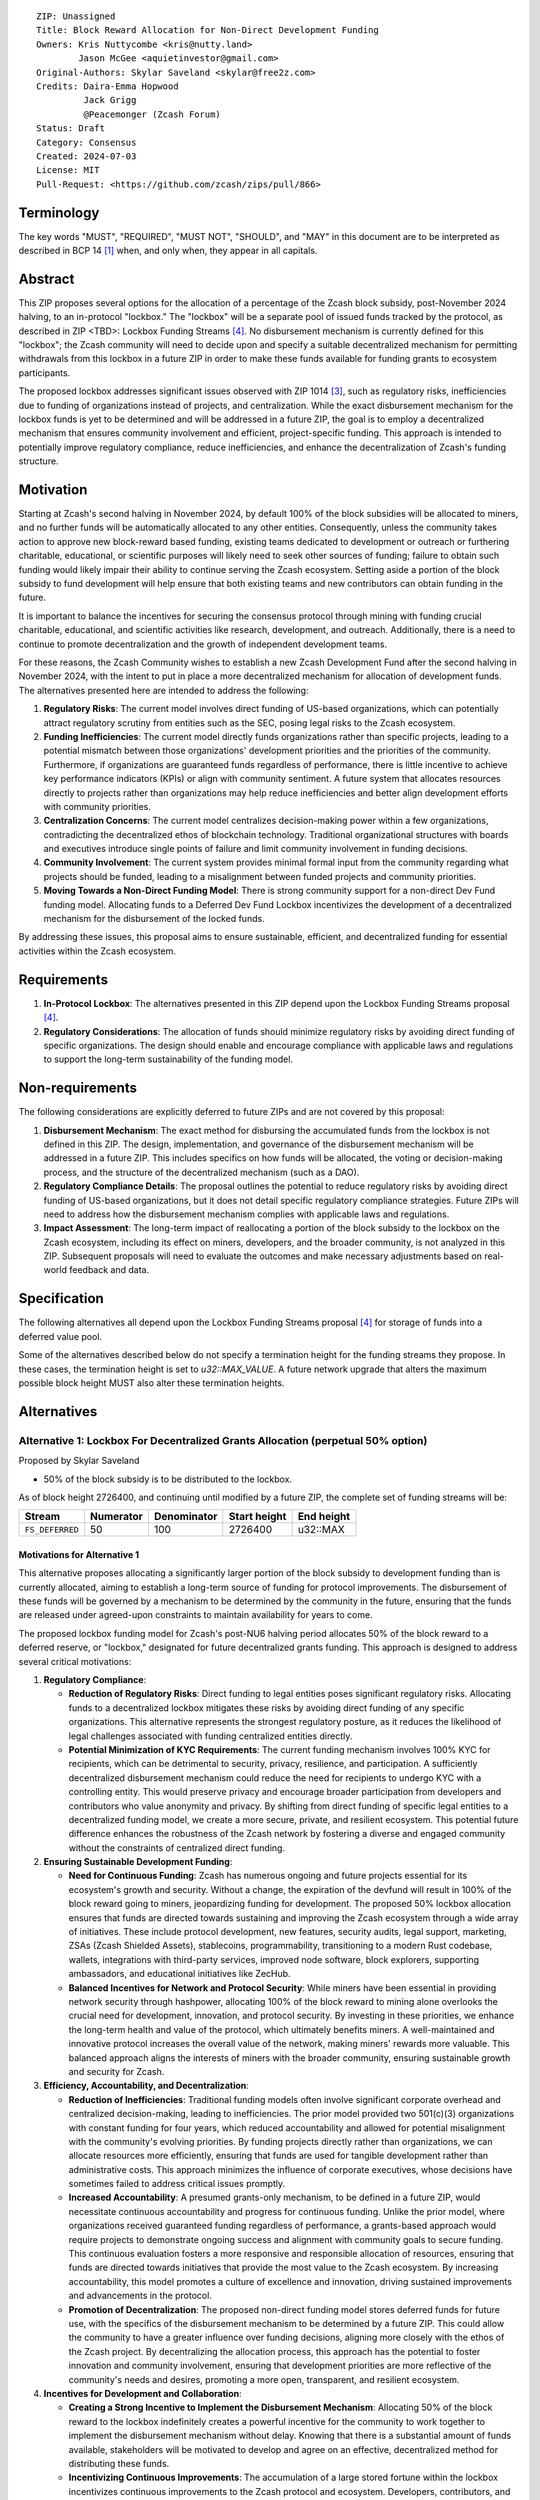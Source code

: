 ::

  ZIP: Unassigned
  Title: Block Reward Allocation for Non-Direct Development Funding
  Owners: Kris Nuttycombe <kris@nutty.land>
          Jason McGee <aquietinvestor@gmail.com>
  Original-Authors: Skylar Saveland <skylar@free2z.com>
  Credits: Daira-Emma Hopwood
           Jack Grigg
           @Peacemonger (Zcash Forum)
  Status: Draft
  Category: Consensus
  Created: 2024-07-03
  License: MIT
  Pull-Request: <https://github.com/zcash/zips/pull/866>

Terminology
===========

The key words "MUST", "REQUIRED", "MUST NOT", "SHOULD", and "MAY" in this
document are to be interpreted as described in BCP 14 [#BCP14]_ when, and only
when, they appear in all capitals.

Abstract
========

This ZIP proposes several options for the allocation of a percentage of the
Zcash block subsidy, post-November 2024 halving, to an in-protocol "lockbox."
The "lockbox" will be a separate pool of issued funds tracked by the protocol,
as described in ZIP <TBD>: Lockbox Funding Streams
[#draft-nuttycom-lockbox-streams]_. No disbursement mechanism is currently defined
for this "lockbox"; the Zcash community will need to decide upon and specify a
suitable decentralized mechanism for permitting withdrawals from this lockbox
in a future ZIP in order to make these funds available for funding grants to
ecosystem participants.

The proposed lockbox addresses significant issues observed with ZIP 1014
[#zip-1014]_, such as regulatory risks, inefficiencies due to funding of organizations
instead of projects, and centralization. While the exact disbursement mechanism
for the lockbox funds is yet to be determined and will be addressed in a future
ZIP, the goal is to employ a decentralized mechanism that ensures community
involvement and efficient, project-specific funding. This approach is intended
to potentially improve regulatory compliance, reduce inefficiencies, and
enhance the decentralization of Zcash's funding structure.

Motivation
==========

Starting at Zcash's second halving in November 2024, by default 100% of the
block subsidies will be allocated to miners, and no further funds will be
automatically allocated to any other entities. Consequently, unless the
community takes action to approve new block-reward based funding, existing
teams dedicated to development or outreach or furthering charitable,
educational, or scientific purposes will likely need to seek other sources of
funding; failure to obtain such funding would likely impair their ability to
continue serving the Zcash ecosystem. Setting aside a portion of the block
subsidy to fund development will help ensure that both existing teams and
new contributors can obtain funding in the future.

It is important to balance the incentives for securing the consensus protocol
through mining with funding crucial charitable, educational, and scientific
activities like research, development, and outreach. Additionally, there is a
need to continue to promote decentralization and the growth of independent
development teams.

For these reasons, the Zcash Community wishes to establish a new Zcash
Development Fund after the second halving in November 2024, with the intent to
put in place a more decentralized mechanism for allocation of development
funds. The alternatives presented here are intended to address the following:

1. **Regulatory Risks**: The current model involves direct funding of US-based
   organizations, which can potentially attract regulatory scrutiny from
   entities such as the SEC, posing legal risks to the Zcash ecosystem.

2. **Funding Inefficiencies**: The current model directly funds organizations
   rather than specific projects, leading to a potential mismatch between those
   organizations' development priorities and the priorities of the community.
   Furthermore, if organizations are guaranteed funds regardless of
   performance, there is little incentive to achieve key performance indicators
   (KPIs) or align with community sentiment. A future system that allocates
   resources directly to projects rather than organizations may help reduce
   inefficiencies and better align development efforts with community
   priorities.

3. **Centralization Concerns**: The current model centralizes decision-making
   power within a few organizations, contradicting the decentralized ethos of
   blockchain technology. Traditional organizational structures with boards and
   executives introduce single points of failure and limit community
   involvement in funding decisions.

4. **Community Involvement**: The current system provides minimal formal input
   from the community regarding what projects should be funded, leading to a
   misalignment between funded projects and community priorities.

5. **Moving Towards a Non-Direct Funding Model**: There is strong community
   support for a non-direct Dev Fund funding model. Allocating funds to a
   Deferred Dev Fund Lockbox incentivizes the development of a decentralized
   mechanism for the disbursement of the locked funds.

By addressing these issues, this proposal aims to ensure sustainable,
efficient, and decentralized funding for essential activities within the Zcash
ecosystem.

Requirements
============

1. **In-Protocol Lockbox**: The alternatives presented in this ZIP depend upon
   the Lockbox Funding Streams proposal [#draft-nuttycom-lockbox-streams]_.

2. **Regulatory Considerations**: The allocation of funds should minimize
   regulatory risks by avoiding direct funding of specific organizations. The
   design should enable and encourage compliance with applicable laws and regulations to
   support the long-term sustainability of the funding model.

Non-requirements
================

The following considerations are explicitly deferred to future ZIPs and are not
covered by this proposal:

1. **Disbursement Mechanism**: The exact method for disbursing the accumulated
   funds from the lockbox is not defined in this ZIP. The design,
   implementation, and governance of the disbursement mechanism will be
   addressed in a future ZIP. This includes specifics on how funds will be
   allocated, the voting or decision-making process, and the structure of the
   decentralized mechanism (such as a DAO).

2. **Regulatory Compliance Details**: The proposal outlines the potential to
   reduce regulatory risks by avoiding direct funding of US-based
   organizations, but it does not detail specific regulatory compliance
   strategies. Future ZIPs will need to address how the disbursement mechanism
   complies with applicable laws and regulations.

3. **Impact Assessment**: The long-term impact of reallocating a portion of the
   block subsidy to the lockbox on the Zcash ecosystem, including its effect on
   miners, developers, and the broader community, is not analyzed in this ZIP.
   Subsequent proposals will need to evaluate the outcomes and make necessary
   adjustments based on real-world feedback and data.

Specification
=============

The following alternatives all depend upon the Lockbox Funding Streams proposal
[#draft-nuttycom-lockbox-streams]_ for storage of funds into a deferred value
pool.

Some of the alternatives described below do not specify a termination height
for the funding streams they propose. In these cases, the termination height
is set to `u32::MAX_VALUE`. A future network upgrade that alters the
maximum possible block height MUST also alter these termination heights.

Alternatives
============

Alternative 1: Lockbox For Decentralized Grants Allocation (perpetual 50% option)
---------------------------------------------------------------------------------

Proposed by Skylar Saveland

* 50% of the block subsidy is to be distributed to the lockbox.

As of block height 2726400, and continuing until modified by a future ZIP, the
complete set of funding streams will be:

================= =========== ============= ============== ============
      Stream       Numerator   Denominator   Start height   End height
================= =========== ============= ============== ============
``FS_DEFERRED``       50           100          2726400      u32::MAX
================= =========== ============= ============== ============

Motivations for Alternative 1
'''''''''''''''''''''''''''''

This alternative proposes allocating a significantly larger portion of the block
subsidy to development funding than is currently allocated, aiming to establish
a long-term source of funding for protocol improvements. The disbursement of
these funds will be governed by a mechanism to be determined by the community
in the future, ensuring that the funds are released under agreed-upon constraints
to maintain availability for years to come.

The proposed lockbox funding model for Zcash's post-NU6 halving period allocates
50% of the block reward to a deferred reserve, or "lockbox," designated for
future decentralized grants funding. This approach is designed to address several
critical motivations:

.. Note: some of these are similar to the general motivations.

1. **Regulatory Compliance**:

   - **Reduction of Regulatory Risks**: Direct funding to legal entities poses
     significant regulatory risks. Allocating funds to a decentralized lockbox
     mitigates these risks by avoiding direct funding of any specific
     organizations. This alternative represents the strongest regulatory
     posture, as it reduces the likelihood of legal challenges associated with
     funding centralized entities directly.

   - **Potential Minimization of KYC Requirements**: The current funding
     mechanism involves 100% KYC for recipients, which can be detrimental to
     security, privacy, resilience, and participation. A sufficiently
     decentralized disbursement mechanism could reduce the need for recipients
     to undergo KYC with a controlling entity. This would preserve privacy and
     encourage broader participation from developers and contributors who value
     anonymity and privacy. By shifting from direct funding of specific legal
     entities to a decentralized funding model, we create a more secure,
     private, and resilient ecosystem. This potential future difference
     enhances the robustness of the Zcash network by fostering a diverse and
     engaged community without the constraints of centralized direct funding.

2. **Ensuring Sustainable Development Funding**:

   - **Need for Continuous Funding**: Zcash has numerous ongoing and future
     projects essential for its ecosystem's growth and security. Without a
     change, the expiration of the devfund will result in 100% of the block
     reward going to miners, jeopardizing funding for development. The proposed
     50% lockbox allocation ensures that funds are directed towards sustaining
     and improving the Zcash ecosystem through a wide array of initiatives.
     These include protocol development, new features, security audits, legal
     support, marketing, ZSAs (Zcash Shielded Assets), stablecoins,
     programmability, transitioning to a modern Rust codebase, wallets,
     integrations with third-party services, improved node software, block
     explorers, supporting ambassadors, and educational initiatives like
     ZecHub.

   - **Balanced Incentives for Network and Protocol Security**: While miners
     have been essential in providing network security through hashpower,
     allocating 100% of the block reward to mining alone overlooks the crucial
     need for development, innovation, and protocol security. By investing in
     these priorities, we enhance the long-term health and value of the
     protocol, which ultimately benefits miners. A well-maintained and
     innovative protocol increases the overall value of the network, making
     miners' rewards more valuable. This balanced approach aligns the interests
     of miners with the broader community, ensuring sustainable growth and
     security for Zcash.

3. **Efficiency, Accountability, and Decentralization**:

   - **Reduction of Inefficiencies**: Traditional funding models often involve
     significant corporate overhead and centralized decision-making, leading to
     inefficiencies. The prior model provided two 501(c)(3) organizations with
     constant funding for four years, which reduced accountability and allowed
     for potential misalignment with the community's evolving priorities. By
     funding projects directly rather than organizations, we can allocate
     resources more efficiently, ensuring that funds are used for tangible
     development rather than administrative costs. This approach minimizes the
     influence of corporate executives, whose decisions have sometimes failed
     to address critical issues promptly.

   - **Increased Accountability**: A presumed grants-only mechanism, to be
     defined in a future ZIP, would necessitate continuous accountability and
     progress for continuous funding. Unlike the prior model, where
     organizations received guaranteed funding regardless of performance, a
     grants-based approach would require projects to demonstrate ongoing
     success and alignment with community goals to secure funding. This
     continuous evaluation fosters a more responsive and responsible allocation
     of resources, ensuring that funds are directed towards initiatives that
     provide the most value to the Zcash ecosystem. By increasing
     accountability, this model promotes a culture of excellence and
     innovation, driving sustained improvements and advancements in the
     protocol.

   - **Promotion of Decentralization**: The proposed non-direct funding model
     stores deferred funds for future use, with the specifics of the
     disbursement mechanism to be determined by a future ZIP. This could allow
     the community to have a greater influence over funding decisions, aligning
     more closely with the ethos of the Zcash project. By decentralizing the
     allocation process, this approach has the potential to foster innovation
     and community involvement, ensuring that development priorities are more
     reflective of the community's needs and desires, promoting a more open,
     transparent, and resilient ecosystem.

4. **Incentives for Development and Collaboration**:

   - **Creating a Strong Incentive to Implement the Disbursement Mechanism**:
     Allocating 50% of the block reward to the lockbox indefinitely creates
     a powerful incentive for the community to work together to implement the
     disbursement mechanism without delay. Knowing that there is a substantial
     amount of funds available, stakeholders will be motivated to develop and
     agree on an effective, decentralized method for distributing these funds.

   - **Incentivizing Continuous Improvements**: The accumulation of a large
     stored fortune within the lockbox incentivizes continuous improvements
     to the Zcash protocol and ecosystem. Developers, contributors, and
     community members will be driven to propose and execute projects that
     enhance the network, knowing that successful initiatives have the
     potential to receive funding. This model fosters a culture of ongoing
     innovation and development, ensuring that Zcash remains at the forefront
     of blockchain technology.

   - **Aligning Long-Term Interests**: By tying a significant portion of the
     block reward to future decentralized grants funding, the model aligns
     the long-term interests of all stakeholders. Miners, developers, and
     community members alike have a vested interest in maintaining and
     improving the Zcash network, as the value and success of their efforts
     are directly linked to the availability and effective use of the lockbox
     funds. This alignment of incentives ensures that the collective efforts
     of the community are focused on the sustainable growth and advancement
     of the Zcash ecosystem.

Guidance on Future Requirements for Alternative 1
'''''''''''''''''''''''''''''''''''''''''''''''''

To support the motivations outlined, the following guidance is proposed for
Alternative 1. Future ZIP(s) will define the disbursement mechanism. These are
suggestions to achieve the outlined motivations and should be considered in
those future ZIP(s). It is important to note that these are ideas and guidance,
not hard, enforceable requirements:

1. **Cap on Grants**: Grants should be capped to promote more granular
   accountability and incremental goal-setting. This approach ensures that
   projects are required to define their work, goals, milestones, KPIs, and
   achievements in smaller, more manageable increments. Even if a single
   project is utilizing significant funds quickly, the cap ensures that
   progress is continuously evaluated and approved based on tangible results
   and alignment with community priorities.

2. **Decentralized Disbursement Mechanism**: The disbursement mechanism should
   be sufficiently decentralized to ensure the regulatory motivations are
   fulfilled. A decentralized mechanism could reduce the need for recipients to
   undergo KYC with a controlling party, preserving privacy and aligning with
   the ethos of the Zcash project.

3. **Governance and Accountability**: The governance structure for the
   disbursement mechanism should be open and accountable, with decisions made
   through community consensus or decentralized voting processes to maintain
   trust and accountability. This approach will help ensure that the allocation
   of funds is fair and aligned with the community's evolving priorities.

4. **Periodic Review and Adjustment**: There should be provisions for periodic
   review and adjustment of the funding mechanism to address any emerging
   issues or inefficiencies and to adapt to the evolving needs of the Zcash
   ecosystem. This could include the ability to add or remove participants as
   necessary. Regular assessments will help keep the funding model responsive
   and effective, ensuring it continues to meet the community's goals.

By addressing these motivations and providing this guidance, Alternative 1 aims
to provide a robust, sustainable, and decentralized funding model that aligns
with the principles and long-term goals of the Zcash community.

Alternative 2: Hybrid Deferred Dev Fund: Transitioning to a Non-Direct Funding Model
------------------------------------------------------------------------------------

Proposed by Jason McGee, Peacemonger, GGuy

* 12% of the block subsidy is to be distributed to the lockbox.
* 8% of the block subsidy is to be distributed to the Financial Privacy
  Foundation (FPF), for the express use of the Zcash Community Grants Committee
  (ZCG) to fund independent teams in the Zcash ecosystem.

As of block height 2726400, and continuing for one year, the complete set of
funding streams will be:

================= =========== ============= ============== ============
      Stream       Numerator   Denominator   Start height   End height
================= =========== ============= ============== ============
``FS_DEFERRED``       12           100          2726400      3146400
``FS_FPF_ZCG``         8           100          2726400      3146400
================= =========== ============= ============== ============

Motivations for Alternative 2
'''''''''''''''''''''''''''''

* **Limited Runway**: ZCG does not have the financial runway that ECC/BP and ZF
  have. As such, allocating ongoing funding to ZCG will help ensure the Zcash
  ecosystem has an active grants program.

* **Promoting Decentralization**: Allocating a portion of the Dev Fund to Zcash
  Community Grants ensures small teams continue to receive funding to
  contribute to Zcash. Allowing the Dev Fund to expire, or putting 100% into a
  lockbox, would disproportionally impact grant recipients. This hybrid
  approach promotes decentralization and the growth of independent development
  teams.

* **Mitigating Regulatory Risks**: The Financial Privacy Foundation (FPF) is a
  non-profit organization incorporated and based in the Cayman Islands. By
  minimizing direct funding of US-based organizations, this proposal helps to
  reduce potential regulatory scrutiny and legal risks.

Alternative 3: Lockbox For Decentralized Grants Allocation (20% option)
-----------------------------------------------------------------------

Proposed by Kris Nuttycombe

* 20% of the block subsidy is to be distributed to the lockbox.

As of block height 2726400, and continuing for two years, the complete set of
funding streams will be:

================= =========== ============= ============== ============
      Stream       Numerator   Denominator   Start height   End height
================= =========== ============= ============== ============
``FS_DEFERRED``       20           100          2726400      3566400
================= =========== ============= ============== ============

Motivations for Alternative 3
'''''''''''''''''''''''''''''

This alternative is presented as the simplest allocation of block rewards
to a lockbox for future disbursement that is consistent with results of
community polling.

Alternative 4: Masters Of The Universe?
---------------------------------------

Proposed by NoamChom (Zcash forum)

* 17% of the block subsidy is to be distributed to the lockbox.
* 8% of the block subsidy is to be distributed to the Financial Privacy
  Foundation (FPF), for the express use of the Zcash Community Grants Committee
  (ZCG) to fund independent teams in the Zcash ecosystem.

As of block height 2726400, and continuing for four years, the complete set of
funding streams will be:

================= =========== ============= ============== ============
      Stream       Numerator   Denominator   Start height   End height
================= =========== ============= ============== ============
``FS_DEFERRED``       17           100          2726400      4406400
``FS_FPF_ZCG``         8           100          2726400      4406400
================= =========== ============= ============== ============

Motivations for Alternative 4
'''''''''''''''''''''''''''''

This alternative proposes a slightly larger slice of the block subsidy than is
currently allocated for development funding, in order to better provide for the
needs of the Zcash community.


Revisitation Requirement for Alternative 4
''''''''''''''''''''''''''''''''''''''''''

The terms for this Alternative should be revisited by the Zcash ecosystem upon
creation/ activation of a "non-direct funding model" (NDFM). At that completion
of an NDFM which accessess the lockbox funds, this ZIP should be reconsidered
(potentially terminated) by the Zcash ecosystem, to determine if its ongoing
direct block subsidies are preferred for continuation. Discussions / solications
/ sentiment gathering from the Zcash ecosystem should be initiated ~6 months in
advance of the presumed activation of a "non-direct funding model", such that
the Zcash ecosystem preference can be expediently realized.


Requirements related to direct streams for the Financial Privacy Foundation
===========================================================================

The following requirements apply to Alternative 2 and Alternative 4:

The stream allocated to Zcash Community Grants (ZCG) is intended to fund
independent teams entering the Zcash ecosystem, to perform major ongoing
development (or other work) for the public good of the Zcash ecosystem, to the
extent that such teams are available and effective. The ZCG Committee is given
the discretion to allocate funds not only to major grants, but also to a
diverse range of projects that advance the usability, security, privacy, and
adoption of Zcash, including community programs, dedicated resources, and other
projects of varying sizes.

The funds SHALL be received and administered by the
Financial Privacy Foundation (FPF). FPF MUST disburse them for grants and
expenses reasonably related to the administration of the ZCG program, but
subject to the following additional constraints:

1. These funds MUST only be used to issue grants to external parties that are
   independent of FPF, and to pay for expenses reasonably related to the
   administration of the ZCG program. They MUST NOT be used by FPF for
   its internal operations and direct expenses not related to the
   administration of grants or the grants program.

2. ZCG SHOULD support well-specified work proposed by the grantee, at
   reasonable market-rate costs. They can be of any duration or ongoing without
   a duration limit. Grants of indefinite duration SHOULD have semiannual
   review points for continuation of funding.

3. Priority SHOULD be given to major grants that bolster teams with substantial
   (current or prospective) continual existence, and set them up for long-term
   success, subject to the usual grant award considerations (impact, ability,
   risks, team, cost-effectiveness, etc.). Priority SHOULD be given to major
   grants that support ecosystem growth, for example through mentorship,
   coaching, technical resources, creating entrepreneurial opportunities, etc.
   If one proposal substantially duplicates another’s plans, priority SHOULD be
   given to the originator of the plans.

4. The ZCG committee SHOULD be restricted to funding projects that further the
   Zcash cryptocurrency and its ecosystem (which is more specific than
   furthering financial privacy in general) as permitted by FPF
   and any relevant jurisdictional requirements.

5. ZCG awards are subject to approval by a five-seat ZCG Committee. The ZCG
   Committee SHALL be selected by the ZF’s Community Advisory Panel or a
   successor process (e.g. as established by FPF). Elections SHALL be staggered
   to ensure continuity within the Committee.

6. The ZCG Committee’s funding decisions will be final, requiring no approval
   from the FPF Board, but are subject to veto if the FPF judges them to
   violate any relevant laws or other (current or future) obligations.

7. ZCG Committee members SHALL have a one-year term and MAY sit for reelection.
   The ZCG Committee is subject to the same conflict of interest policy that
   governs the FPF Board of Directors (i.e. they MUST recuse themselves when
   voting on proposals where they have a financial interest). At most one
   person with association with the BP/ECC, at most one person with
   association with the ZF, and at most one person with association with FPF
   are allowed to sit on the ZCG Committee.
   “Association” here means: having a financial interest, full-time employment,
   being an officer, being a director, or having an immediate family
   relationship with any of the above. The ZF SHALL continue to operate the
   Community Advisory Panel and SHOULD work toward making it more
   representative and independent (more on that below). Similarly, FPF should
   also endeavor to establish its own means of collecting community sentiment
   for the purpose of administering ZCG elections.

8. A portion of the ZCG Slice shall be allocated to a Discretionary Budget,
   which may be disbursed for expenses reasonably related to the administration
   of the ZCG program. The amount of funds allocated to the Discretionary
   Budget SHALL be decided by the ZF’s Community Advisory Panel or successor
   process. Any disbursement of funds from the Discretionary Budget MUST be
   approved by the ZCG Committee. Expenses related to the administration of the
   ZCG program include, without limitation the following:

    * Paying third party vendors for services related to domain name
      registration, or the design, website hosting and administration of
      websites for the ZCG Committee.
    * Paying independent consultants to develop requests for proposals that
      align with the ZCG program.
    * Paying independent consultants for expert review of grant applications.
    * Paying for sales and marketing services to promote the ZCG program.
    * Paying third party consultants to undertake activities that support the
      purpose of the ZCG program.
    * Reimbursement to members of the ZCG Committee for reasonable travel
      expenses, including transportation, hotel and meals allowance.

9. A portion of the Discretionary Budget MAY be allocated to provide reasonable
   compensation to members of the ZCG Committee. Committee member compensation
   SHALL be limited to the hours needed to successfully perform their positions
   and MUST align with the scope and responsibilities of their roles. The
   allocation and distribution of compensation to committee members SHALL be
   administered by the FPF. The compensation rate and hours for committee
   members SHALL be determined by the ZF’s Community Advisory Panel or
   successor process.

10. The ZCG Committee’s decisions relating to the allocation and disbursement
    of funds from the Discretionary Budget will be final, requiring no approval
    from the FPF Board, but are subject to veto if the FPF judges
    them to violate laws or FPF reporting requirements and other
    (current or future) obligations.

FPF SHALL recognize the ZCG slice of the Dev Fund as a Restricted Fund
donation under the above constraints (suitably formalized), and keep separate
accounting of its balance and usage under its Transparency and Accountability
obligations defined below.

FPF SHALL strive to define target metrics and key performance indicators,
and the ZCG Committee SHOULD utilize these in its funding decisions.

Furthering Decentralization
---------------------------

FPF SHALL conduct periodic reviews of the
organizational structure, performance, and effectiveness of the ZCG program and
committee, taking into consideration the input and recommendations of the ZCG
Committee. As part of these periodic reviews, FPF MUST commit to
exploring the possibility of transitioning ZCG into an independent organization
if it is economically viable and it aligns with the interests of the Zcash
ecosystem and prevailing community sentiment.

In any transition toward independence, priority SHALL be given to maintaining
or enhancing the decentralization of the Zcash ecosystem. The newly formed
independent organization MUST ensure that decision-making processes remain
community-driven, transparent, and responsive to the evolving needs of the
Zcash community and ecosystem. In order to promote geographic decentralization,
the new organization SHOULD establish its domicile outside of the United
States.

Transparency and Accountability
-------------------------------

FPF MUST accept the following obligations in this section on behalf of ZCG:

* Publication of the ZCG Dashboard, providing a snapshot of ZCG’s current
  financials and any disbursements made to grantees.
* Bi-weekly meeting minutes documenting the decisions made by the ZCG committee
  on grants.
* Quarterly reports, detailing future plans, execution on previous plans, and
  finances (balances, and spending broken down by major categories).
* Annual detailed review of the organization performance and future plans.
* Annual financial report (IRS Form 990, or substantially similar information).

BP, ECC, ZF, FPF, ZCG and grant recipients MUST promptly disclose any security
or privacy risks that may affect users of Zcash (by responsible disclosure
under confidence to the pertinent developers, where applicable).

All substantial software whose development was funded by the Dev Fund SHOULD be
released under an Open Source license (as defined by the Open Source Initiative
[#osd]_), preferably the MIT license.

Enforcement
-----------

FPF MUST contractually commit to fulfill these obligations on behalf of
ZCG, and the prescribed use of funds, such that substantial violation, not
promptly remedied, will result in a modified version of Zcash node software
that removes ZCG’s Dev Fund slice and allocates it to the Deferred Dev Fund
lockbox.

References
==========

.. [#BCP14] `Information on BCP 14 — "RFC 2119: Key words for use in RFCs to
    Indicate Requirement Levels" and "RFC 8174: Ambiguity of Uppercase vs
    Lowercase in RFC 2119 Key Words" <https://www.rfc-editor.org/info/bcp14>`_
.. [#osd] `The Open Source Definition <https://opensource.org/osd>`_
.. [#zip-1014] `ZIP 1014: Dev Fund Proposal and Governance <zip-1014.rst>`_
.. [#draft-nuttycom-lockbox-streams] `Draft ZIP: Lockbox Funding Streams <draft-nuttycom-lockbox-streams.rst>`_
